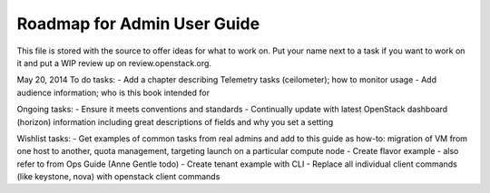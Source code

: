 Roadmap for Admin User Guide
--------------------------

This file is stored with the source to offer ideas for what to work on.
Put your name next to a task if you want to work on it and put a WIP
review up on review.openstack.org.

May 20, 2014
To do tasks:
- Add a chapter describing Telemetry tasks (ceilometer); how to monitor usage
- Add audience information; who is this book intended for

Ongoing tasks:
- Ensure it meets conventions and standards
- Continually update with latest OpenStack dashboard (horizon) information
including great descriptions of fields and why you set a setting

Wishlist tasks:
- Get examples of common tasks from real admins and add to this guide as how-to: migration of VM from one host to another, quota management, targeting launch on a particular compute node
- Create flavor example - also refer to from Ops Guide (Anne Gentle todo)
- Create tenant example with CLI
- Replace all individual client commands (like keystone, nova) with openstack client commands
